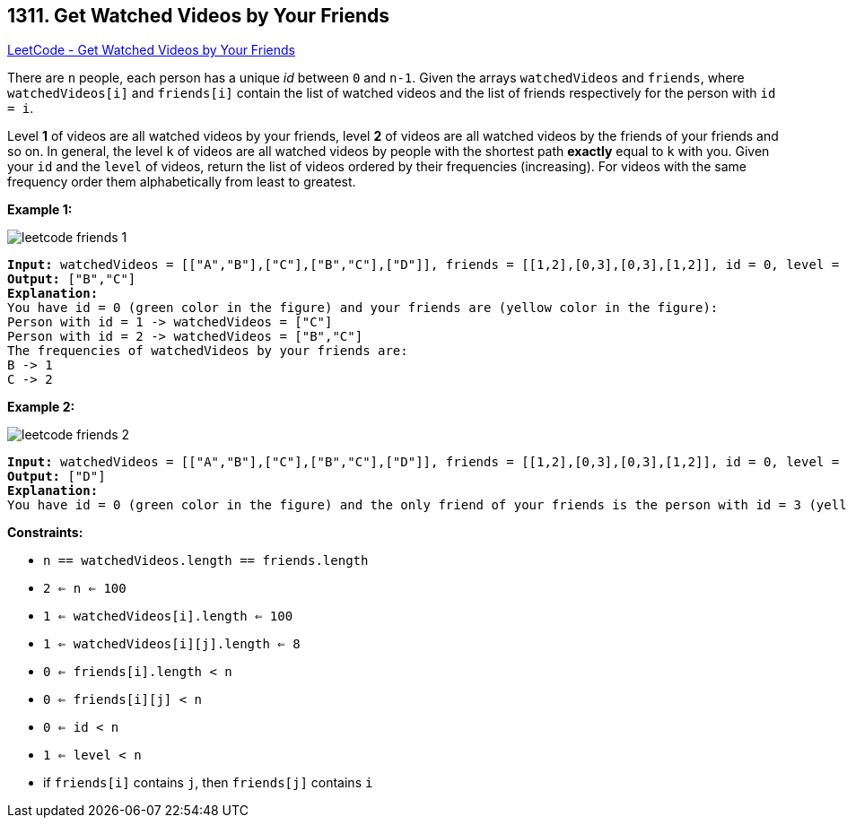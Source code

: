 == 1311. Get Watched Videos by Your Friends

https://leetcode.com/problems/get-watched-videos-by-your-friends/[LeetCode - Get Watched Videos by Your Friends]

There are `n` people, each person has a unique _id_ between `0` and `n-1`. Given the arrays `watchedVideos` and `friends`, where `watchedVideos[i]` and `friends[i]` contain the list of watched videos and the list of friends respectively for the person with `id = i`.

Level *1* of videos are all watched videos by your friends, level *2* of videos are all watched videos by the friends of your friends and so on. In general, the level `k` of videos are all watched videos by people with the shortest path *exactly* equal to `k` with you. Given your `id` and the `level` of videos, return the list of videos ordered by their frequencies (increasing). For videos with the same frequency order them alphabetically from least to greatest. 

 
*Example 1:*

image::https://assets.leetcode.com/uploads/2020/01/02/leetcode_friends_1.png[]

[subs="verbatim,quotes,macros"]
----
*Input:* watchedVideos = [["A","B"],["C"],["B","C"],["D"]], friends = [[1,2],[0,3],[0,3],[1,2]], id = 0, level = 1
*Output:* ["B","C"] 
*Explanation:* 
You have id = 0 (green color in the figure) and your friends are (yellow color in the figure):
Person with id = 1 -> watchedVideos = ["C"] 
Person with id = 2 -> watchedVideos = ["B","C"] 
The frequencies of watchedVideos by your friends are: 
B -> 1 
C -> 2
----

*Example 2:*

image::https://assets.leetcode.com/uploads/2020/01/02/leetcode_friends_2.png[]

[subs="verbatim,quotes,macros"]
----
*Input:* watchedVideos = [["A","B"],["C"],["B","C"],["D"]], friends = [[1,2],[0,3],[0,3],[1,2]], id = 0, level = 2
*Output:* ["D"]
*Explanation:* 
You have id = 0 (green color in the figure) and the only friend of your friends is the person with id = 3 (yellow color in the figure).
----

 
*Constraints:*


* `n == watchedVideos.length == friends.length`
* `2 <= n <= 100`
* `1 <= watchedVideos[i].length <= 100`
* `1 <= watchedVideos[i][j].length <= 8`
* `0 <= friends[i].length < n`
* `0 <= friends[i][j] < n`
* `0 <= id < n`
* `1 <= level < n`
* if `friends[i]` contains `j`, then `friends[j]` contains `i`


